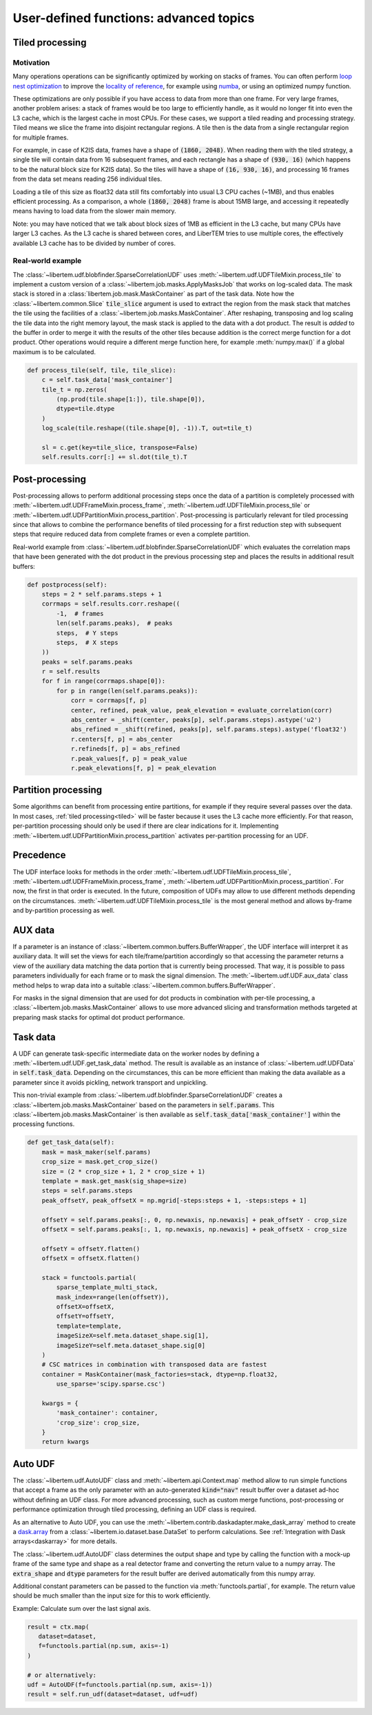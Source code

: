 User-defined functions: advanced topics
=======================================

.. _tiled:

Tiled processing
----------------

Motivation
~~~~~~~~~~

Many operations operations can be significantly optimized by working on stacks of frames.
You can often perform `loop nest optimization <https://en.wikipedia.org/wiki/Loop_nest_optimization>`_
to improve the `locality of reference <https://en.wikipedia.org/wiki/Locality_of_reference>`_,
for example using `numba <https://numba.pydata.org/>`_, or using an optimized numpy function.

These optimizations are only possible if you have access to data from more than one frame. For
very large frames, another problem arises: a stack of frames would be too large to efficiently handle,
as it would no longer fit into even the L3 cache, which is the largest cache in most CPUs. For these
cases, we support a tiled reading and processing strategy. Tiled means we slice the frame into
disjoint rectangular regions. A tile then is the data from a single rectangular region
for multiple frames.

For example, in case of K2IS data, frames have a shape of :code:`(1860, 2048)`. When reading them
with the tiled strategy, a single tile will contain data from 16 subsequent frames, and each
rectangle has a shape of :code:`(930, 16)` (which happens to be the natural block size for K2IS data).
So the tiles will have a shape of :code:`(16, 930, 16)`, and processing 16 frames from the data set
means reading 256 individual tiles.

Loading a tile of this size as float32 data
still fits comfortably into usual L3 CPU caches (~1MB), and thus enables efficient processing.
As a comparison, a whole :code:`(1860, 2048)` frame is about 15MB large, and accessing it repeatedly
means having to load data from the slower main memory.

Note: you may have noticed that we talk about block sizes of 1MB as efficient in the L3 cache,
but many CPUs have larger L3 caches. As the L3 cache is shared between cores, and LiberTEM tries
to use multiple cores, the effectively available L3 cache has to be divided by number of cores.

Real-world example
~~~~~~~~~~~~~~~~~~

The :class:`~libertem.udf.blobfinder.SparseCorrelationUDF` uses :meth:`~libertem.udf.UDFTileMixin.process_tile` to implement a custom version of a :class:`~libertem.job.masks.ApplyMasksJob` that works on log-scaled data. The mask stack is stored in a :class:`libertem.job.mask.MaskContainer` as part of the task data. Note how the :class:`~libertem.common.Slice` :code:`tile_slice` argument is used to extract the region from the mask stack that matches the tile using the facilities of a :class:`~libertem.job.masks.MaskContainer`. After reshaping, transposing and log scaling the tile data into the right memory layout, the mask stack is applied to the data with a dot product. The result is *added* to the buffer in order to merge it with the results of the other tiles because addition is the correct merge function for a dot product. Other operations would require a different merge function here, for example :meth:`numpy.max()` if a global maximum is to be calculated.

.. code-block:: python

    def process_tile(self, tile, tile_slice):
        c = self.task_data['mask_container']
        tile_t = np.zeros(
            (np.prod(tile.shape[1:]), tile.shape[0]),
            dtype=tile.dtype
        )
        log_scale(tile.reshape((tile.shape[0], -1)).T, out=tile_t)

        sl = c.get(key=tile_slice, transpose=False)
        self.results.corr[:] += sl.dot(tile_t).T

Post-processing
---------------

Post-processing allows to perform additional processing steps once the data of a partition is completely processed with :meth:`~libertem.udf.UDFFrameMixin.process_frame`, :meth:`~libertem.udf.UDFTileMixin.process_tile` or :meth:`~libertem.udf.UDFPartitionMixin.process_partition`. Post-processing is particularly relevant for tiled processing since that allows to combine the performance benefits of tiled processing for a first reduction step with subsequent steps that require reduced data from complete frames or even a complete partition.

Real-world example from :class:`~libertem.udf.blobfinder.SparseCorrelationUDF` which evaluates the correlation maps that have been generated with the dot product in the previous processing step and places the results in additional result buffers:

.. code-block:: python

    def postprocess(self):
        steps = 2 * self.params.steps + 1
        corrmaps = self.results.corr.reshape((
            -1,  # frames
            len(self.params.peaks),  # peaks
            steps,  # Y steps
            steps,  # X steps
        ))
        peaks = self.params.peaks
        r = self.results
        for f in range(corrmaps.shape[0]):
            for p in range(len(self.params.peaks)):
                corr = corrmaps[f, p]
                center, refined, peak_value, peak_elevation = evaluate_correlation(corr)
                abs_center = _shift(center, peaks[p], self.params.steps).astype('u2')
                abs_refined = _shift(refined, peaks[p], self.params.steps).astype('float32')
                r.centers[f, p] = abs_center
                r.refineds[f, p] = abs_refined
                r.peak_values[f, p] = peak_value
                r.peak_elevations[f, p] = peak_elevation


Partition processing
--------------------

Some algorithms can benefit from processing entire partitions, for example if they require several passes over the data. In most cases, :ref:`tiled processing<tiled>` will be faster because it uses the L3 cache more efficiently. For that reason, per-partition processing should only be used if there are clear indications for it. Implementing :meth:`~libertem.udf.UDFPartitionMixin.process_partition` activates per-partition processing for an UDF.

Precedence
----------

The UDF interface looks for methods in the order :meth:`~libertem.udf.UDFTileMixin.process_tile`, :meth:`~libertem.udf.UDFFrameMixin.process_frame`, :meth:`~libertem.udf.UDFPartitionMixin.process_partition`. For now, the first in that order is executed. In the future, composition of UDFs may allow to use different methods depending on the circumstances. :meth:`~libertem.udf.UDFTileMixin.process_tile` is the most general method and allows by-frame and by-partition processing as well.

AUX data
--------

If a parameter is an instance of
:class:`~libertem.common.buffers.BufferWrapper`, the UDF interface will
interpret it as auxiliary data. It will set the views for each
tile/frame/partition accordingly so that accessing the parameter returns a view
of the auxiliary data matching the data portion that is currently being
processed. That way, it is possible to pass parameters individually for each
frame or to mask the signal dimension. The :meth:`~libertem.udf.UDF.aux_data`
class method helps to wrap data into a suitable
:class:`~libertem.common.buffers.BufferWrapper`.

For masks in the signal dimension that are used for dot products in combination
with per-tile processing, a :class:`~libertem.job.masks.MaskContainer` allows
to use more advanced slicing and transformation methods targeted at preparing
mask stacks for optimal dot product performance.

Task data
---------

A UDF can generate task-specific intermediate data on the worker nodes by
defining a :meth:`~libertem.udf.UDF.get_task_data` method. The result is
available as an instance of :class:`~libertem.udf.UDFData` in
:code:`self.task_data`. Depending on the circumstances, this can be more
efficient than making the data available as a parameter since it avoids
pickling, network transport and unpickling.

This non-trivial example from
:class:`~libertem.udf.blobfinder.SparseCorrelationUDF` creates
a :class:`~libertem.job.masks.MaskContainer` based on the parameters in
:code:`self.params`. This :class:`~libertem.job.masks.MaskContainer` is then
available as :code:`self.task_data['mask_container']` within the processing
functions.

.. code-block:: python

    def get_task_data(self):
        mask = mask_maker(self.params)
        crop_size = mask.get_crop_size()
        size = (2 * crop_size + 1, 2 * crop_size + 1)
        template = mask.get_mask(sig_shape=size)
        steps = self.params.steps
        peak_offsetY, peak_offsetX = np.mgrid[-steps:steps + 1, -steps:steps + 1]

        offsetY = self.params.peaks[:, 0, np.newaxis, np.newaxis] + peak_offsetY - crop_size
        offsetX = self.params.peaks[:, 1, np.newaxis, np.newaxis] + peak_offsetX - crop_size

        offsetY = offsetY.flatten()
        offsetX = offsetX.flatten()

        stack = functools.partial(
            sparse_template_multi_stack,
            mask_index=range(len(offsetY)),
            offsetX=offsetX,
            offsetY=offsetY,
            template=template,
            imageSizeX=self.meta.dataset_shape.sig[1],
            imageSizeY=self.meta.dataset_shape.sig[0]
        )
        # CSC matrices in combination with transposed data are fastest
        container = MaskContainer(mask_factories=stack, dtype=np.float32,
            use_sparse='scipy.sparse.csc')

        kwargs = {
            'mask_container': container,
            'crop_size': crop_size,
        }
        return kwargs

.. _auto UDF:

Auto UDF
--------

The :class:`~libertem.udf.AutoUDF` class and :meth:`~libertem.api.Context.map`
method allow to run simple functions that accept a frame as the only parameter
with an auto-generated :code:`kind="nav"` result buffer over a dataset ad-hoc
without defining an UDF class. For more advanced processing, such as custom
merge functions, post-processing or performance optimization through tiled
processing, defining an UDF class is required.

As an alternative to Auto UDF, you can use the
:meth:`~libertem.contrib.daskadapter.make_dask_array` method to create
a `dask.array <https://docs.dask.org/en/latest/array.html>`_ from
a :class:`~libertem.io.dataset.base.DataSet` to perform calculations. See
:ref:`Integration with Dask arrays<daskarray>` for more details.

The :class:`~libertem.udf.AutoUDF` class determines the output shape and type
by calling the function with a mock-up frame of the same type and shape as
a real detector frame and converting the return value to a numpy array. The
:code:`extra_shape` and :code:`dtype` parameters for the result buffer are
derived automatically from this numpy array.

Additional constant parameters can be passed to the function via
:meth:`functools.partial`, for example. The return value should be much smaller
than the input size for this to work efficiently.

Example: Calculate sum over the last signal axis.

.. code-block:: python

   result = ctx.map(
      dataset=dataset,
      f=functools.partial(np.sum, axis=-1)
   )

   # or alternatively:
   udf = AutoUDF(f=functools.partial(np.sum, axis=-1))
   result = self.run_udf(dataset=dataset, udf=udf)


